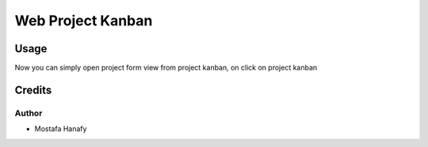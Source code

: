 ======================
Web Project Kanban
======================

Usage
=====

Now you can simply open project form view from project kanban, on click on project kanban


Credits
=======

Author
~~~~~~~

* Mostafa Hanafy

